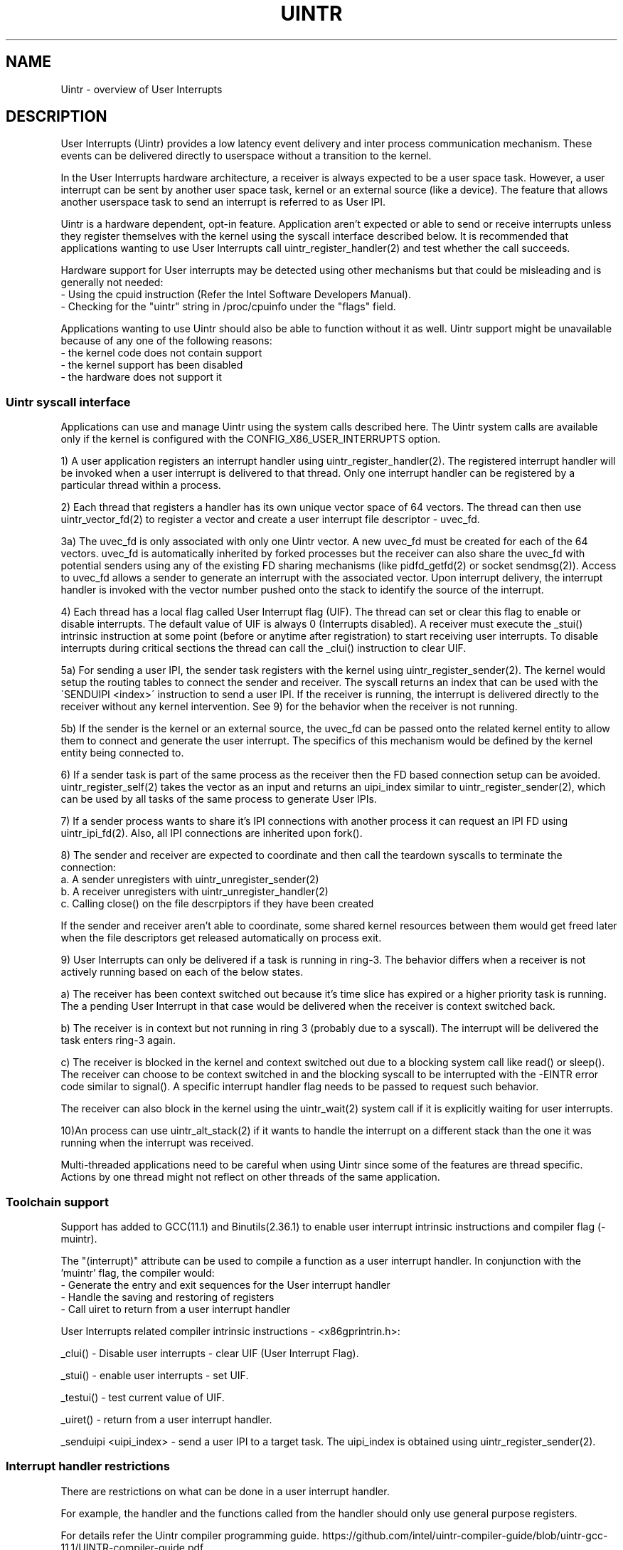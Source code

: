 .TH UINTR 7
.SH NAME
Uintr - overview of User Interrupts
.SH DESCRIPTION

User Interrupts (Uintr) provides a low latency event delivery and inter process
communication mechanism. These events can be delivered directly to userspace
without a transition to the kernel.

In the User Interrupts hardware architecture, a receiver is always expected to
be a user space task. However, a user interrupt can be sent by another user
space task, kernel or an external source (like a device). The feature that
allows another userspace task to send an interrupt is referred to as User IPI.

Uintr is a hardware dependent, opt-in feature. Application aren't expected or
able to send or receive interrupts unless they register themselves with the
kernel using the syscall interface described below. It is recommended that
applications wanting to use User Interrupts call uintr_register_handler(2) and
test whether the call succeeds.

Hardware support for User interrupts may be detected using other mechanisms but
that could be misleading and is generally not needed:
 - Using the cpuid instruction (Refer the Intel Software Developers Manual).
 - Checking for the "uintr" string in /proc/cpuinfo under the "flags" field.

.P
Applications wanting to use Uintr should also be able to function without it as
well. Uintr support might be unavailable because of any one of the following
reasons:
 - the kernel code does not contain support
 - the kernel support has been disabled
 - the hardware does not support it

.SS Uintr syscall interface
Applications can use and manage Uintr using the system calls described here.
The Uintr system calls are available only if the kernel is configured with the
CONFIG_X86_USER_INTERRUPTS option.

1) A user application registers an interrupt handler using
uintr_register_handler(2). The registered interrupt handler will be invoked
when a user interrupt is delivered to that thread. Only one interrupt handler
can be registered by a particular thread within a process.

2) Each thread that registers a handler has its own unique vector space of 64
vectors. The thread can then use uintr_vector_fd(2) to register a vector and
create a user interrupt file descriptor - uvec_fd.

3a) The uvec_fd is only associated with only one Uintr vector.  A new uvec_fd
must be created for each of the 64 vectors. uvec_fd is automatically inherited
by forked processes but the receiver can also share the uvec_fd with potential
senders using any of the existing FD sharing mechanisms (like pidfd_getfd(2)
or socket sendmsg(2)). Access to uvec_fd allows a sender to generate an
interrupt with the associated vector. Upon interrupt delivery, the interrupt
handler is invoked with the vector number pushed onto the stack to identify the
source of the interrupt.

4) Each thread has a local flag called User Interrupt flag (UIF). The thread
can set or clear this flag to enable or disable interrupts. The default value
of UIF is always 0 (Interrupts disabled). A receiver must execute the _stui()
intrinsic instruction at some point (before or anytime after registration) to
start receiving user interrupts. To disable interrupts during critical sections
the thread can call the _clui() instruction to clear UIF.

5a) For sending a user IPI, the sender task registers with the kernel using
uintr_register_sender(2). The kernel would setup the routing tables to connect
the sender and receiver. The syscall returns an index that can be used with the
\'SENDUIPI <index>\' instruction to send a user IPI.  If the receiver is
running, the interrupt is delivered directly to the receiver without any kernel
intervention. See 9) for the behavior when the receiver is not running.

5b) If the sender is the kernel or an external source, the uvec_fd can be
passed onto the related kernel entity to allow them to connect and generate the
user interrupt. The specifics of this mechanism would be defined by the kernel
entity being connected to.

6) If a sender task is part of the same process as the receiver then the FD
based connection setup can be avoided. uintr_register_self(2) takes the vector
as an input and returns an uipi_index similar to uintr_register_sender(2),
which can be used by all tasks of the same process to generate User IPIs.

7) If a sender process wants to share it's IPI connections with another process
it can request an IPI FD using uintr_ipi_fd(2). Also, all IPI connections are
inherited upon fork().

8) The sender and receiver are expected to coordinate and then call
the teardown syscalls to terminate the connection:
  a. A sender unregisters with uintr_unregister_sender(2)
  b. A receiver unregisters with uintr_unregister_handler(2)
  c. Calling close() on the file descrpiptors if they have been created

If the sender and receiver aren't able to coordinate, some shared kernel
resources between them would get freed later when the file descriptors get
released automatically on process exit.

9) User Interrupts can only be delivered if a task is running in ring-3.  The
behavior differs when a receiver is not actively running based on each of the
below states.

a) The receiver has been context switched out because it's time slice has
expired or a higher priority task is running. The a pending User Interrupt in
that case would be delivered when the receiver is context switched back.

b) The receiver is in context but not running in ring 3 (probably due to a
syscall). The interrupt will be delivered the task enters ring-3 again.

c) The receiver is blocked in the kernel and context switched out due to a
blocking system call like read() or sleep().  The receiver can choose to be
context switched in and the blocking syscall to be interrupted with the -EINTR
error code similar to signal().  A specific interrupt handler flag needs to be
passed to request such behavior.

The receiver can also block in the kernel using the uintr_wait(2) system call
if it is explicitly waiting for user interrupts.

10)An process can use uintr_alt_stack(2) if it wants to handle the interrupt on
a different stack than the one it was running when the interrupt was received.

.P
Multi-threaded applications need to be careful when using Uintr since some of
the features are thread specific. Actions by one thread might not reflect on
other threads of the same application.

.SS Toolchain support

Support has added to GCC(11.1) and Binutils(2.36.1) to enable user interrupt
intrinsic instructions and compiler flag (-muintr).

The "(interrupt)" attribute can be used to compile a function as a user
interrupt handler. In conjunction with the 'muintr' flag, the compiler would:
  - Generate the entry and exit sequences for the User interrupt handler
  - Handle the saving and restoring of registers
  - Call uiret to return from a user interrupt handler

User Interrupts related compiler intrinsic instructions - <x86gprintrin.h>:

_clui() - Disable user interrupts - clear UIF (User Interrupt Flag).

_stui() - enable user interrupts - set UIF.

_testui() - test current value of UIF.

_uiret() - return from a user interrupt handler.

_senduipi <uipi_index> - send a user IPI to a target task. The uipi_index is
obtained using uintr_register_sender(2).

.SS Interrupt handler restrictions

There are restrictions on what can be done in a user interrupt handler.

For example, the handler and the functions called from the handler should only
use general purpose registers.

For details refer the Uintr compiler programming guide.
https://github.com/intel/uintr-compiler-guide/blob/uintr-gcc-11.1/UINTR-compiler-guide.pdf

.SH CONFORMING TO
       Uintr related system calls are Linux specific.
.SH EXAMPLES
.SS Build
.P
To compile this sample an updated toolchain is needed.
 - Use GCC release 11 or higher &
 - Use Binutils release 2.36 or higher

.EX
gcc -muintr -mgeneral-regs-only -minline-all-stringops uipi_sample.c -lpthread -o uipi_sample
.EE

.SS Run
.EX
$./uipi_sample
Receiver enabled interrupts
Sending IPI from sender thread
	-- User Interrupt handler --
Success
.EE

.SS Program source
.EX
#define _GNU_SOURCE
#include <pthread.h>
#include <stdio.h>
#include <stdlib.h>
#include <syscall.h>
#include <unistd.h>
#include <x86gprintrin.h>

#define __NR_uintr_register_handler	471
#define __NR_uintr_unregister_handler	472
#define __NR_uintr_vector_fd		473
#define __NR_uintr_register_sender	474
#define __NR_uintr_unregister_sender	475

#define uintr_register_handler(handler, flags)	syscall(__NR_uintr_register_handler, handler, flags)
#define uintr_unregister_handler(flags)		syscall(__NR_uintr_unregister_handler, flags)
#define uintr_vector_fd(vector, flags)		syscall(__NR_uintr_vector_fd, vector, flags)
#define uintr_register_sender(fd, flags)	syscall(__NR_uintr_register_sender, fd, flags)
#define uintr_unregister_sender(ipi_idx, flags)	syscall(__NR_uintr_unregister_sender, ipi_idx, flags)

unsigned int uintr_received;
unsigned int uvec_fd;

void __attribute__ ((interrupt)) uintr_handler(struct __uintr_frame *ui_frame,
					    unsigned long long vector)
{
	static const char print[] = "\et-- User Interrupt handler --\en";

	write(STDOUT_FILENO, print, sizeof(print) - 1);
	uintr_received = 1;
}

void *sender_thread(void *arg)
{
	int uipi_index;

	uipi_index = uintr_register_sender(uvec_fd, 0);
	if (uipi_index < 0) {
		printf("Sender register error\en");
		exit(EXIT_FAILURE);
	}

	printf("Sending IPI from sender thread\en");
	_senduipi(uipi_index);

	uintr_unregister_sender(uipi_index, 0);

	return NULL;
}

int main(int argc, char *argv[])
{
	pthread_t pt;

	if (uintr_register_handler(uintr_handler, 0)) {
		printf("Interrupt handler register error\en");
		exit(EXIT_FAILURE);
	}

	uvec_fd = uintr_vector_fd(0, 0);
	if (uvec_fd < 0) {
		printf("Interrupt vector registration error\en");
		exit(EXIT_FAILURE);
	}

	_stui();
	printf("Receiver enabled interrupts\en");

	if (pthread_create(&pt, NULL, &sender_thread, NULL)) {
		printf("Error creating sender thread\en");
		exit(EXIT_FAILURE);
	}

	/* Do some other work */
	while (!uintr_received)
		usleep(1);

	pthread_join(pt, NULL);
	close(uvec_fd);
	uintr_unregister_handler(0);

	printf("Success\en");
	exit(EXIT_SUCCESS);
}
.EE

.SH NOTES
Currently, there is no glibc wrapper for the Uintr related system call;
call  the system calls using syscall(2).
